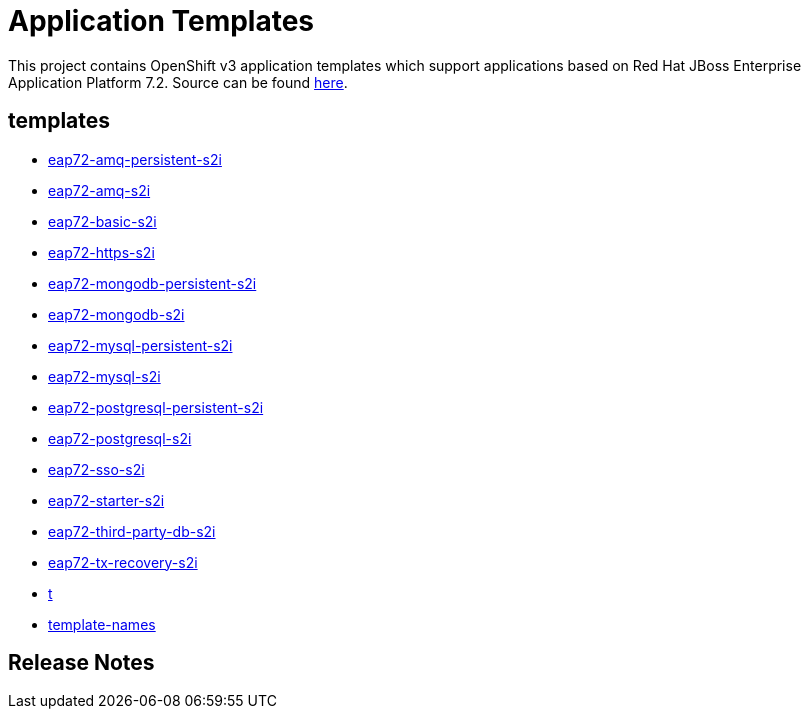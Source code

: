 ////
    AUTOGENERATED FILE - this file was generated via ./gen_template_docs.py.
    Changes to .adoc or HTML files may be overwritten! Please change the
    generator or the input template (./*.in)
////

= Application Templates

This project contains OpenShift v3 application templates which support applications based on Red Hat JBoss Enterprise Application Platform 7.2.
Source can be found https://github.com/jboss-container-images/jboss-eap-7-openshift-image/tree/eap72[here].

:icons: font
:toc: macro

toc::[levels=1]

== templates

* link:./templates/eap72-amq-persistent-s2i.adoc[eap72-amq-persistent-s2i]
* link:./templates/eap72-amq-s2i.adoc[eap72-amq-s2i]
* link:./templates/eap72-basic-s2i.adoc[eap72-basic-s2i]
* link:./templates/eap72-https-s2i.adoc[eap72-https-s2i]
* link:./templates/eap72-mongodb-persistent-s2i.adoc[eap72-mongodb-persistent-s2i]
* link:./templates/eap72-mongodb-s2i.adoc[eap72-mongodb-s2i]
* link:./templates/eap72-mysql-persistent-s2i.adoc[eap72-mysql-persistent-s2i]
* link:./templates/eap72-mysql-s2i.adoc[eap72-mysql-s2i]
* link:./templates/eap72-postgresql-persistent-s2i.adoc[eap72-postgresql-persistent-s2i]
* link:./templates/eap72-postgresql-s2i.adoc[eap72-postgresql-s2i]
* link:./templates/eap72-sso-s2i.adoc[eap72-sso-s2i]
* link:./templates/eap72-starter-s2i.adoc[eap72-starter-s2i]
* link:./templates/eap72-third-party-db-s2i.adoc[eap72-third-party-db-s2i]
* link:./templates/eap72-tx-recovery-s2i.adoc[eap72-tx-recovery-s2i]
* link:./templates/t.adoc[t]
* link:./templates/template-names.adoc[template-names]

////
  the source for the release notes part of this page is in the file
  ./release-notes.adoc.in
////

== Release Notes

